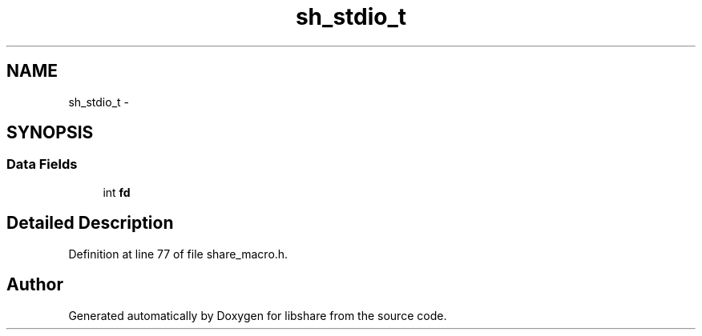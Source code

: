 .TH "sh_stdio_t" 3 "7 May 2013" "Version 2.1.1" "libshare" \" -*- nroff -*-
.ad l
.nh
.SH NAME
sh_stdio_t \- 
.SH SYNOPSIS
.br
.PP
.SS "Data Fields"

.in +1c
.ti -1c
.RI "int \fBfd\fP"
.br
.in -1c
.SH "Detailed Description"
.PP 
Definition at line 77 of file share_macro.h.

.SH "Author"
.PP 
Generated automatically by Doxygen for libshare from the source code.
